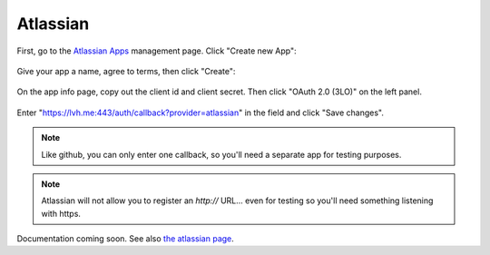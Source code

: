 =========
Atlassian
=========

First, go to the `Atlassian Apps`__ management page. Click "Create new App":

.. __: https://developer.atlassian.com/apps/

.. figure:: atlassian-01.png
   :align: center

Give your app a name, agree to terms, then click "Create":

.. figure:: atlassian-02.png
   :align: center

On the app info page, copy out the client id and client secret. Then click
"OAuth 2.0 (3LO)" on the left panel.

.. figure:: atlassian-03.png
   :align: center

Enter "https://lvh.me:443/auth/callback?provider=atlassian" in the field and
click "Save changes".

.. figure:: atlassian-04.png
   :align: center

.. note::
   Like github, you can only enter one callback, so you'll need a separate app
   for testing purposes.

.. note::
   Atlassian will not allow you to register an `http://` URL... even for testing
   so you'll need something listening with https.


Documentation coming soon. See also `the atlassian page`__.

.. __: https://developer.atlassian.com/cloud/jira/platform/oauth-2-authorization-code-grants-3lo-for-apps/

